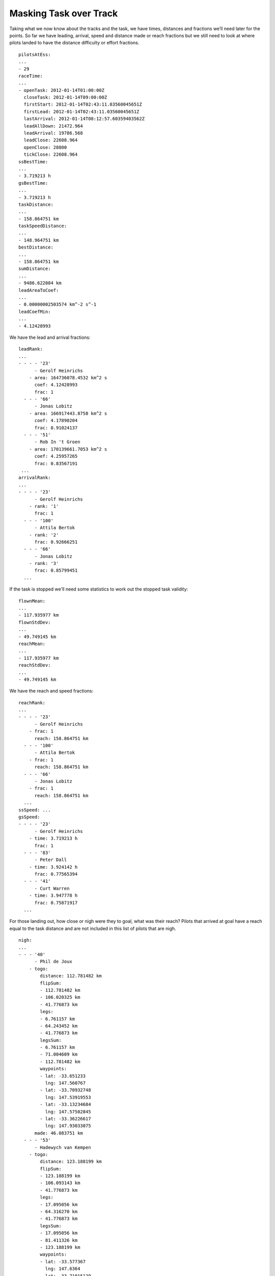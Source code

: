 Masking Task over Track
-----------------------

Taking what we now know about the tracks and the task, we have times, distances
and fractions we’ll need later for the points. So far we have leading, arrival,
speed and distance made or reach fractions but we still need to look at where
pilots landed to have the distance difficulty or effort fractions.

.. highlight:: yaml
::

    pilotsAtEss:
    ...
    - 29
    raceTime:
    ...
    - openTask: 2012-01-14T01:00:00Z
      closeTask: 2012-01-14T09:00:00Z
      firstStart: 2012-01-14T02:43:11.03560045651Z
      firstLead: 2012-01-14T02:43:11.03560045651Z
      lastArrival: 2012-01-14T08:12:57.60359403562Z
      leadAllDown: 21472.964
      leadArrival: 19786.568
      leadClose: 22608.964
      openClose: 28800
      tickClose: 22608.964
    ssBestTime:
    ...
    - 3.719213 h
    gsBestTime:
    ...
    - 3.719213 h
    taskDistance:
    ...
    - 158.864751 km
    taskSpeedDistance:
    ...
    - 148.964751 km
    bestDistance:
    ...
    - 158.864751 km
    sumDistance:
    ...
    - 9486.622084 km
    leadAreaToCoef:
    ...
    - 0.00000002503574 km^-2 s^-1
    leadCoefMin:
    ...
    - 4.12428993

We have the lead and arrival fractions:

::

    leadRank:
    ...
    - - - - '23'
          - Gerolf Heinrichs
        - area: 164736078.4532 km^2 s
          coef: 4.12428993
          frac: 1
      - - - '66'
          - Jonas Lobitz
        - area: 166917443.8758 km^2 s
          coef: 4.17890204
          frac: 0.91024137
      - - - '51'
          - Rob In 't Groen
        - area: 170139661.7053 km^2 s
          coef: 4.25957265
          frac: 0.83567191
     ...
    arrivalRank:
    ...
    - - - - '23'
          - Gerolf Heinrichs
        - rank: '1'
          frac: 1
      - - - '100'
          - Attila Bertok
        - rank: '2'
          frac: 0.92666251
      - - - '66'
          - Jonas Lobitz
        - rank: '3'
          frac: 0.85799451
      ...

If the task is stopped we'll need some statistics to work out the stopped task
validity:

::

    flownMean:
    ...
    - 117.935977 km
    flownStdDev:
    ...
    - 49.749145 km
    reachMean:
    ...
    - 117.935977 km
    reachStdDev:
    ...
    - 49.749145 km

We have the reach and speed fractions:

::

    reachRank:
    ...
    - - - - '23'
          - Gerolf Heinrichs
        - frac: 1
          reach: 158.864751 km
      - - - '100'
          - Attila Bertok
        - frac: 1
          reach: 158.864751 km
      - - - '66'
          - Jonas Lobitz
        - frac: 1
          reach: 158.864751 km
      ...
    ssSpeed: ...
    gsSpeed:
    - - - - '23'
          - Gerolf Heinrichs
        - time: 3.719213 h
          frac: 1
      - - - '83'
          - Peter Dall
        - time: 3.924142 h
          frac: 0.77565394
      - - - '41'
          - Curt Warren
        - time: 3.947778 h
          frac: 0.75871917
      ...

For those landing out, how close or nigh were they to goal, what was their
reach? Pilots that arrived at goal have a reach equal to the task distance and
are not included in this list of pilots that are nigh.

::

    nigh:
    ...
    - - - '40'
          - Phil de Joux
        - togo:
            distance: 112.781482 km
            flipSum:
            - 112.781482 km
            - 106.020325 km
            - 41.776873 km
            legs:
            - 6.761157 km
            - 64.243452 km
            - 41.776873 km
            legsSum:
            - 6.761157 km
            - 71.004609 km
            - 112.781482 km
            waypoints:
            - lat: -33.651233
              lng: 147.560767
            - lat: -33.70932748
              lng: 147.53919553
            - lat: -33.13234684
              lng: 147.57502845
            - lat: -33.36226617
              lng: 147.93033075
          made: 46.083751 km
      - - - '53'
          - Hadewych van Kempen
        - togo:
            distance: 123.188199 km
            flipSum:
            - 123.188199 km
            - 106.093143 km
            - 41.776873 km
            legs:
            - 17.095056 km
            - 64.316270 km
            - 41.776873 km
            legsSum:
            - 17.095056 km
            - 81.411326 km
            - 123.188199 km
            waypoints:
            - lat: -33.577367
              lng: 147.6364
            - lat: -33.71015129
              lng: 147.54332275
            - lat: -33.13234684
              lng: 147.57502845
            - lat: -33.36226617
              lng: 147.93033075
          made: 35.676751 km
    ...

Where did pilots land along the course?


::

    land:
    - - - - '41'
          - Curt Warren
        - togo: 0.000000 km
          made: 158.864751 km
      - - - '95'
          - Anton Struganov
        - togo: 0.000000 km
          made: 158.864751 km
      - - - '30'
          - Fredy Bircher
        - togo: 0.827092 km
          made: 158.037659 km
      ...
      - - - '40'
          - Phil de Joux
        - togo: 112.823874 km
          made: 46.040877 km
      - - - '53'
          - Hadewych van Kempen
        - togo: 123.477146 km
          made: 35.387605 km
      ...
